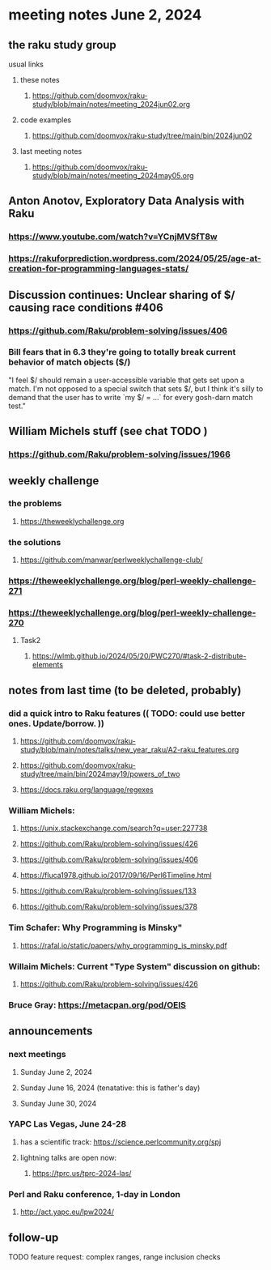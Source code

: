* meeting notes June 2, 2024
** the raku study group
**** usual links
***** these notes
****** https://github.com/doomvox/raku-study/blob/main/notes/meeting_2024jun02.org

***** code examples
****** https://github.com/doomvox/raku-study/tree/main/bin/2024jun02

***** last meeting notes
****** https://github.com/doomvox/raku-study/blob/main/notes/meeting_2024may05.org


** Anton Anotov, Exploratory Data Analysis with Raku 
*** https://www.youtube.com/watch?v=YCnjMVSfT8w
*** https://rakuforprediction.wordpress.com/2024/05/25/age-at-creation-for-programming-languages-stats/

** Discussion continues: Unclear sharing of $/ causing race conditions #406
*** https://github.com/Raku/problem-solving/issues/406
*** Bill fears that in 6.3 they're going to totally break current behavior of match objects ($/)

"I feel $/ should remain a user-accessible variable that gets set
upon a match. I'm not opposed to a special switch that sets $/,
but I think it's silly to demand that the user has to write `my $/
= ...` for every gosh-darn match test."

** William Michels stuff (see chat TODO )
*** https://github.com/Raku/problem-solving/issues/1966

** weekly challenge
*** the problems 
**** https://theweeklychallenge.org
*** the solutions
**** https://github.com/manwar/perlweeklychallenge-club/

*** https://theweeklychallenge.org/blog/perl-weekly-challenge-271


*** https://theweeklychallenge.org/blog/perl-weekly-challenge-270
**** Task2
***** https://wlmb.github.io/2024/05/20/PWC270/#task-2-distribute-elements



** notes from last time (to be deleted, probably) 

*** did a quick intro to Raku features (( TODO: could use better ones.  Update/borrow. ))
**** https://github.com/doomvox/raku-study/blob/main/notes/talks/new_year_raku/A2-raku_features.org
**** https://github.com/doomvox/raku-study/tree/main/bin/2024may19/powers_of_two
**** https://docs.raku.org/language/regexes


*** William Michels:
**** https://unix.stackexchange.com/search?q=user:227738
**** https://github.com/Raku/problem-solving/issues/426
**** https://github.com/Raku/problem-solving/issues/406
**** https://fluca1978.github.io/2017/09/16/Perl6Timeline.html
**** https://github.com/Raku/problem-solving/issues/133
**** https://github.com/Raku/problem-solving/issues/378




*** Tim Schafer: Why Programming is Minsky"
**** https://rafal.io/static/papers/why_programming_is_minsky.pdf

*** Willaim Michels: 	Current "Type System" discussion on github: 
**** https://github.com/Raku/problem-solving/issues/426



*** Bruce Gray: https://metacpan.org/pod/OEIS
 


** announcements 
*** next meetings
**** Sunday June 2, 2024
**** Sunday June 16, 2024 (tenatative: this is father's day)
**** Sunday June 30, 2024

*** YAPC Las Vegas, June 24-28
**** has a scientific track: https://science.perlcommunity.org/spj
**** lightning talks are open now:
***** https://tprc.us/tprc-2024-las/

*** Perl and Raku conference, 1-day in London
**** http://act.yapc.eu/lpw2024/

** follow-up


**** TODO feature request: complex ranges, range inclusion checks 
